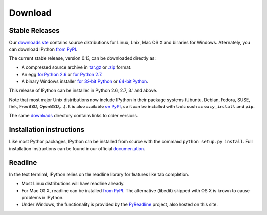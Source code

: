 ~~~~~~~~
Download
~~~~~~~~

Stable Releases
---------------

Our `downloads site <http://archive.ipython.org/release>`_ contains source
distributions for Linux, Unix, Mac OS X and binaries for Windows.  Alternately,
you can download IPython `from PyPI <http://pypi.python.org/pypi/ipython>`_.

The current stable release, version 0.13, can be downloaded directly as:

* A compressed source archive in `.tar.gz
  <http://archive.ipython.org/release/0.13/ipython-0.13.tar.gz>`__ or `.zip
  <http://archive.ipython.org/release/0.13/ipython-0.13.zip>`__ format.
* An egg `for Python 2.6
  <http://archive.ipython.org/release/0.13/ipython-0.13-py2.6.egg>`__ or `for Python 2.7
  <http://archive.ipython.org/release/0.13/ipython-0.13-py2.7.egg>`__.
* A binary Windows installer `for 32-bit Python
  <http://archive.ipython.org/release/0.13/ipython-0.13.win32.exe>`__ or
  `64-bit Python
  <http://archive.ipython.org/release/0.13/ipython-0.13.win-amd64.exe>`__.

This release of IPython can be installed in Python 2.6, 2.7, 3.1 and above.

Note that most major Unix distributions now include IPython in their package
systems (Ubuntu, Debian, Fedora, SUSE, fink, FreeBSD, OpenBSD,...). It is also
available `on PyPI <http://pypi.python.org/pypi/ipython>`_, so it can be
installed with tools such as ``easy_install`` and ``pip``.

The same `downloads <http://archive.ipython.org/release>`_ directory contains
links to older versions.

Installation instructions
-------------------------

Like most Python packages, IPython can be installed from source with the
command ``python setup.py install``. Full installation instructions can be
found in our official `documentation
<http://ipython.org/ipython-doc/stable/install/install.html>`_.

Readline
--------

In the text terminal, IPython relies on the readline library for features like
tab completion.

* Most Linux distributions will have readline already.

* For Mac OS X, readline can be installed `from PyPI
  <http://pypi.python.org/pypi/readline>`_.  The alternative (libedit) shipped
  with OS X is known to cause problems in IPython.
  
* Under Windows, the functionality is provided by the `PyReadline
  <pyreadline.html>`_ project, also hosted on this site.
